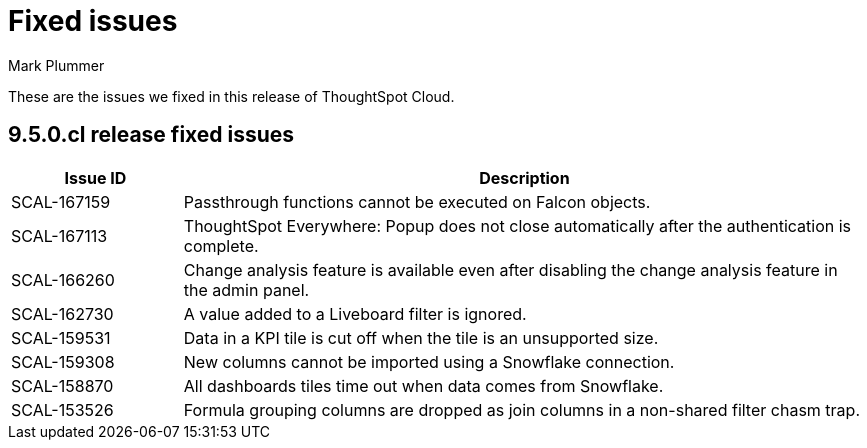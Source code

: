 = Fixed issues
:keywords: fixed issues
:last_updated: 6/12/2023
:author: Mark Plummer
:experimental:
:linkattrs:
:page-layout: default-cloud
:description: These are the issues we fixed in recent ThoughtSpot Cloud releases.

These are the issues we fixed in this release of ThoughtSpot Cloud.

[#releases-9-5-0-x]
== 9.5.0.cl release fixed issues

[cols="20%,80%"]
|===
|Issue ID |Description

|SCAL-167159
|Passthrough functions cannot be executed on Falcon objects.
|SCAL-167113
|ThoughtSpot Everywhere: Popup does not close automatically after the authentication is complete.
|SCAL-166260
|Change analysis feature is available even after disabling the change analysis feature in the admin panel.
|SCAL-162730
|A value added to a Liveboard filter is ignored.
|SCAL-159531
|Data in a KPI tile is cut off when the tile is an unsupported size.
|SCAL-159308
|New columns cannot be imported using a Snowflake connection.
|SCAL-158870
|All dashboards tiles time out when data comes from Snowflake.
|SCAL-153526
|Formula grouping columns are dropped as join columns in a non-shared filter chasm trap.
|===
